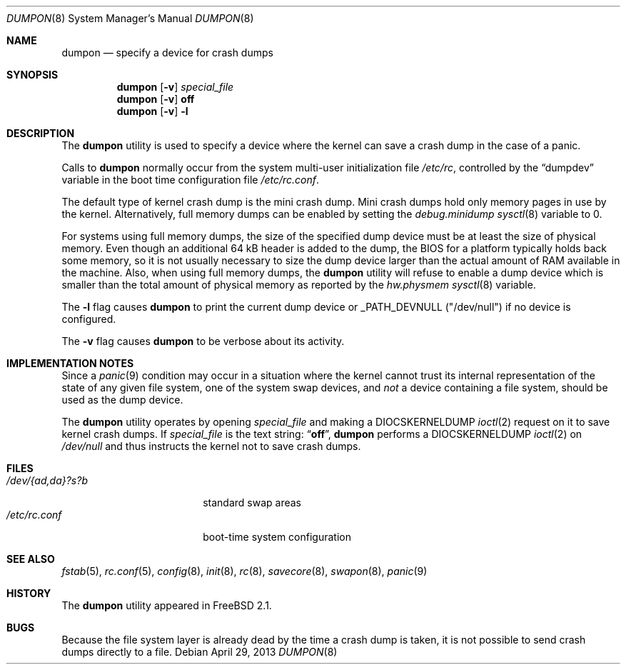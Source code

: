 .\" Copyright (c) 1980, 1991, 1993
.\"	The Regents of the University of California.  All rights reserved.
.\"
.\" Redistribution and use in source and binary forms, with or without
.\" modification, are permitted provided that the following conditions
.\" are met:
.\" 1. Redistributions of source code must retain the above copyright
.\"    notice, this list of conditions and the following disclaimer.
.\" 2. Redistributions in binary form must reproduce the above copyright
.\"    notice, this list of conditions and the following disclaimer in the
.\"    documentation and/or other materials provided with the distribution.
.\" 4. Neither the name of the University nor the names of its contributors
.\"    may be used to endorse or promote products derived from this software
.\"    without specific prior written permission.
.\"
.\" THIS SOFTWARE IS PROVIDED BY THE REGENTS AND CONTRIBUTORS ``AS IS'' AND
.\" ANY EXPRESS OR IMPLIED WARRANTIES, INCLUDING, BUT NOT LIMITED TO, THE
.\" IMPLIED WARRANTIES OF MERCHANTABILITY AND FITNESS FOR A PARTICULAR PURPOSE
.\" ARE DISCLAIMED.  IN NO EVENT SHALL THE REGENTS OR CONTRIBUTORS BE LIABLE
.\" FOR ANY DIRECT, INDIRECT, INCIDENTAL, SPECIAL, EXEMPLARY, OR CONSEQUENTIAL
.\" DAMAGES (INCLUDING, BUT NOT LIMITED TO, PROCUREMENT OF SUBSTITUTE GOODS
.\" OR SERVICES; LOSS OF USE, DATA, OR PROFITS; OR BUSINESS INTERRUPTION)
.\" HOWEVER CAUSED AND ON ANY THEORY OF LIABILITY, WHETHER IN CONTRACT, STRICT
.\" LIABILITY, OR TORT (INCLUDING NEGLIGENCE OR OTHERWISE) ARISING IN ANY WAY
.\" OUT OF THE USE OF THIS SOFTWARE, EVEN IF ADVISED OF THE POSSIBILITY OF
.\" SUCH DAMAGE.
.\"
.\"     From: @(#)swapon.8	8.1 (Berkeley) 6/5/93
.\" $FreeBSD: stable/10/sbin/dumpon/dumpon.8 250095 2013-04-30 07:22:03Z joel $
.\"
.Dd April 29, 2013
.Dt DUMPON 8
.Os
.Sh NAME
.Nm dumpon
.Nd "specify a device for crash dumps"
.Sh SYNOPSIS
.Nm
.Op Fl v
.Ar special_file
.Nm
.Op Fl v
.Cm off
.Nm
.Op Fl v
.Fl l
.Sh DESCRIPTION
The
.Nm
utility is used to specify a device where the kernel can save a crash
dump in the case of a panic.
.Pp
Calls to
.Nm
normally occur from the system multi-user initialization file
.Pa /etc/rc ,
controlled by the
.Dq dumpdev
variable in the boot time configuration file
.Pa /etc/rc.conf .
.Pp
The default type of kernel crash dump is the mini crash dump.
Mini crash dumps hold only memory pages in use by the kernel.
Alternatively, full memory dumps can be enabled by setting the
.Va debug.minidump
.Xr sysctl 8
variable to 0.
.Pp
For systems using full memory dumps, the size of the specified dump
device must be at
least the size of physical memory.
Even though an additional 64 kB header is added to the dump, the BIOS for a
platform typically holds back some memory, so it is not usually
necessary to size the dump device larger than the actual amount of RAM
available in the machine.
Also, when using full memory dumps, the
.Nm
utility will refuse to enable a dump device which is smaller than the
total amount of physical memory as reported by the
.Va hw.physmem
.Xr sysctl 8
variable.
.Pp
The
.Fl l
flag causes
.Nm
to print the current dump device or _PATH_DEVNULL ("/dev/null") if no device is
configured.
.Pp
The
.Fl v
flag causes
.Nm
to be verbose about its activity.
.Sh IMPLEMENTATION NOTES
Since a
.Xr panic 9
condition may occur in a situation
where the kernel cannot trust its internal representation
of the state of any given file system,
one of the system swap devices,
and
.Em not
a device containing a file system,
should be used as the dump device.
.Pp
The
.Nm
utility operates by opening
.Ar special_file
and making a
.Dv DIOCSKERNELDUMP
.Xr ioctl 2
request on it to save kernel crash dumps.
If
.Ar special_file
is the text string:
.Dq Li off ,
.Nm
performs a
.Dv DIOCSKERNELDUMP
.Xr ioctl 2
on
.Pa /dev/null
and thus instructs the kernel not to save crash dumps.
.Sh FILES
.Bl -tag -width "/dev/{ad,da}?s?b" -compact
.It Pa /dev/{ad,da}?s?b
standard swap areas
.It Pa /etc/rc.conf
boot-time system configuration
.El
.Sh SEE ALSO
.Xr fstab 5 ,
.Xr rc.conf 5 ,
.Xr config 8 ,
.Xr init 8 ,
.Xr rc 8 ,
.Xr savecore 8 ,
.Xr swapon 8 ,
.Xr panic 9
.Sh HISTORY
The
.Nm
utility appeared in
.Fx 2.1 .
.Sh BUGS
Because the file system layer is already dead by the time a crash dump
is taken, it is not possible to send crash dumps directly to a file.
